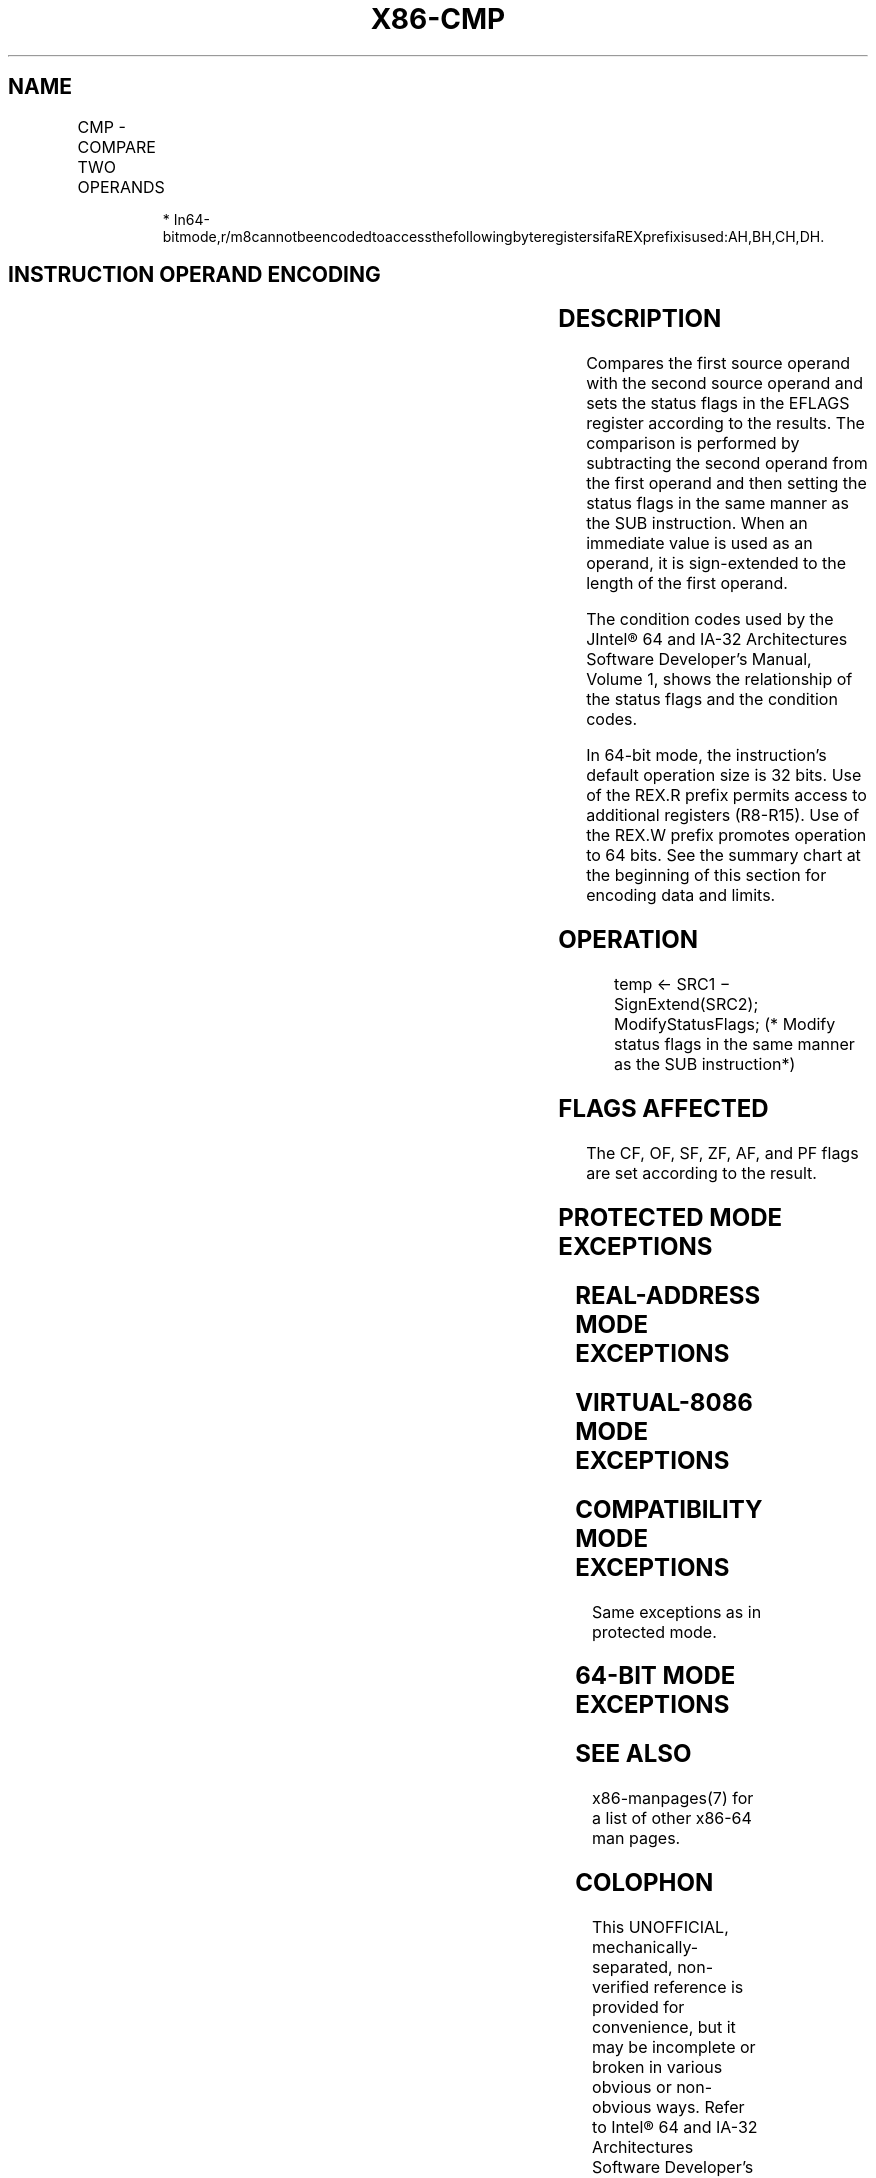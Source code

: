 .nh
.TH "X86-CMP" "7" "May 2019" "TTMO" "Intel x86-64 ISA Manual"
.SH NAME
CMP - COMPARE TWO OPERANDS
.TS
allbox;
l l l l l l 
l l l l l l .
\fB\fCOpcode\fR	\fB\fCInstruction\fR	\fB\fCOp/En\fR	\fB\fC64\-Bit Mode\fR	\fB\fCCompat/Leg Mode\fR	\fB\fCDescription\fR
3C ib	CMP AL, imm8	I	Valid	Valid	Compare imm8 with AL.
3D iw	CMP AX, imm16	I	Valid	Valid	Compare imm16 with AX.
3D id	CMP EAX, imm32	I	Valid	Valid	Compare imm32 with EAX.
REX.W + 3D id	CMP RAX, imm32	I	Valid	N.E.	T{
Compare imm32 sign\-extended to 64\-bits with RAX.
T}
80 /7 ib	CMP r/m8, imm8	MI	Valid	Valid	Compare r/m8.
REX + 80 /7 ib	CMP , imm8	MI	Valid	N.E.	Compare r/m8.
81 /7 iw	CMP r/m16, imm16	MI	Valid	Valid	Compare r/m16.
81 /7 id	CMP r/m32, imm32	MI	Valid	Valid	Compare r/m32.
REX.W + 81 /7 id	CMP r/m64, imm32	MI	Valid	N.E.	Compare r/m64.
83 /7 ib	CMP r/m16, imm8	MI	Valid	Valid	Compare r/m16.
83 /7 ib	CMP r/m32, imm8	MI	Valid	Valid	Compare r/m32.
REX.W + 83 /7 ib	CMP r/m64, imm8	MI	Valid	N.E.	Compare r/m64.
38 /r	CMP r/m8, r8	MR	Valid	Valid	Compare r/m8.
REX + 38 /r	CMP r/m8*	MR	Valid	N.E.	Compare r/m8.
39 /r	CMP r/m16, r16	MR	Valid	Valid	Compare r/m16.
39 /r	CMP r/m32, r32	MR	Valid	Valid	Compare r/m32.
REX.W + 39 /r	CMP r/m64,r64	MR	Valid	N.E.	Compare r/m64.
3A /r	CMP r8, r/m8	RM	Valid	Valid	Compare r8.
REX + 3A /r	CMP r8*	RM	Valid	N.E.	Compare r/m8 with r8.
3B /r	CMP r16, r/m16	RM	Valid	Valid	Compare r16.
3B /r	CMP r32, r/m32	RM	Valid	Valid	Compare r32.
REX.W + 3B /r	CMP r64, r/m64	RM	Valid	N.E.	Compare r64.
.TE

.PP
.RS

.PP
*
In64\-bitmode,r/m8cannotbeencodedtoaccessthefollowingbyteregistersifaREXprefixisused:AH,BH,CH,DH.

.RE

.SH INSTRUCTION OPERAND ENCODING
.TS
allbox;
l l l l l 
l l l l l .
Op/En	Operand 1	Operand 2	Operand 3	Operand 4
RM	ModRM:reg (r)	ModRM:r/m (r)	NA	NA
MR	ModRM:r/m (r)	ModRM:reg (r)	NA	NA
MI	ModRM:r/m (r)	imm8/16/32	NA	NA
I	AL/AX/EAX/RAX (r)	imm8/16/32	NA	NA
.TE

.SH DESCRIPTION
.PP
Compares the first source operand with the second source operand and
sets the status flags in the EFLAGS register according to the results.
The comparison is performed by subtracting the second operand from the
first operand and then setting the status flags in the same manner as
the SUB instruction. When an immediate value is used as an operand, it
is sign\-extended to the length of the first operand.

.PP
The condition codes used by the JIntel® 64 and IA\-32 Architectures
Software Developer’s Manual, Volume 1, shows the relationship of the
status flags and the condition codes.

.PP
In 64\-bit mode, the instruction’s default operation size is 32 bits. Use
of the REX.R prefix permits access to additional registers (R8\-R15). Use
of the REX.W prefix promotes operation to 64 bits. See the summary chart
at the beginning of this section for encoding data and limits.

.SH OPERATION
.PP
.RS

.nf
temp ← SRC1 − SignExtend(SRC2);
ModifyStatusFlags; (* Modify status flags in the same manner as the SUB instruction*)

.fi
.RE

.SH FLAGS AFFECTED
.PP
The CF, OF, SF, ZF, AF, and PF flags are set according to the result.

.SH PROTECTED MODE EXCEPTIONS
.TS
allbox;
l l 
l l .
#GP(0)	T{
If a memory operand effective address is outside the CS, DS, ES, FS, or GS segment limit.
T}
	T{
If the DS, ES, FS, or GS register contains a NULL segment selector.
T}
#SS(0)	T{
If a memory operand effective address is outside the SS segment limit.
T}
#PF(fault\-code)	If a page fault occurs.
#AC(0)	T{
If alignment checking is enabled and an unaligned memory reference is made while the current privilege level is 3.
T}
#UD	If the LOCK prefix is used.
.TE

.SH REAL\-ADDRESS MODE EXCEPTIONS
.TS
allbox;
l l 
l l .
#GP	T{
If a memory operand effective address is outside the CS, DS, ES, FS, or GS segment limit.
T}
#SS	T{
If a memory operand effective address is outside the SS segment limit.
T}
.TE

.SH VIRTUAL\-8086 MODE EXCEPTIONS
.TS
allbox;
l l 
l l .
#GP(0)	T{
If a memory operand effective address is outside the CS, DS, ES, FS, or GS segment limit.
T}
#SS(0)	T{
If a memory operand effective address is outside the SS segment limit.
T}
#PF(fault\-code)	If a page fault occurs.
#AC(0)	T{
If alignment checking is enabled and an unaligned memory reference is made.
T}
#UD	If the LOCK prefix is used.
.TE

.SH COMPATIBILITY MODE EXCEPTIONS
.PP
Same exceptions as in protected mode.

.SH 64\-BIT MODE EXCEPTIONS
.TS
allbox;
l l 
l l .
#SS(0)	T{
If a memory address referencing the SS segment is in a non\-canonical form.
T}
#GP(0)	T{
If the memory address is in a non\-canonical form.
T}
#PF(fault\-code)	If a page fault occurs.
#AC(0)	T{
If alignment checking is enabled and an unaligned memory reference is made while the current privilege level is 3.
T}
#UD	If the LOCK prefix is used.
.TE

.SH SEE ALSO
.PP
x86\-manpages(7) for a list of other x86\-64 man pages.

.SH COLOPHON
.PP
This UNOFFICIAL, mechanically\-separated, non\-verified reference is
provided for convenience, but it may be incomplete or broken in
various obvious or non\-obvious ways. Refer to Intel® 64 and IA\-32
Architectures Software Developer’s Manual for anything serious.

.br
This page is generated by scripts; therefore may contain visual or semantical bugs. Please report them (or better, fix them) on https://github.com/ttmo-O/x86-manpages.

.br
Copyleft TTMO 2020 (Turkish Unofficial Chamber of Reverse Engineers - https://ttmo.re).
